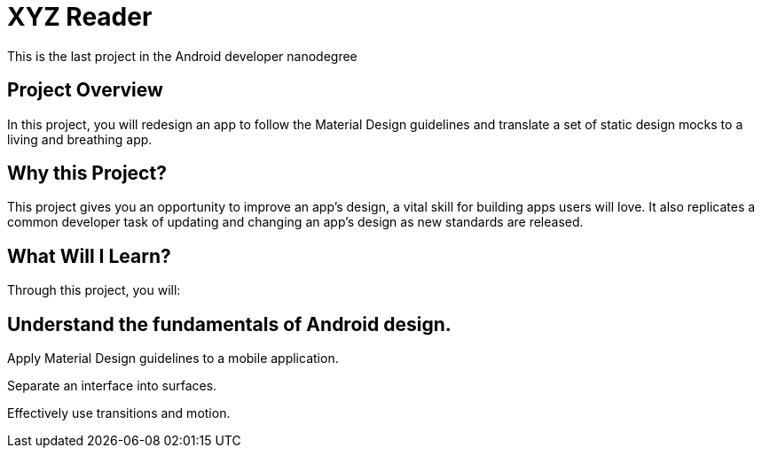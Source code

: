 = XYZ Reader 

This is the last project in the Android developer nanodegree

## Project Overview
In this project, you will redesign an app to follow the Material Design guidelines and translate a set of static design mocks to a living and breathing app.

## Why this Project?
This project gives you an opportunity to improve an app’s design, a vital skill for building apps users will love. It also replicates a common developer task of updating and changing an app's design as new standards are released.

## What Will I Learn?
Through this project, you will:

## Understand the fundamentals of Android design.

Apply Material Design guidelines to a mobile application.

Separate an interface into surfaces.

Effectively use transitions and motion.
